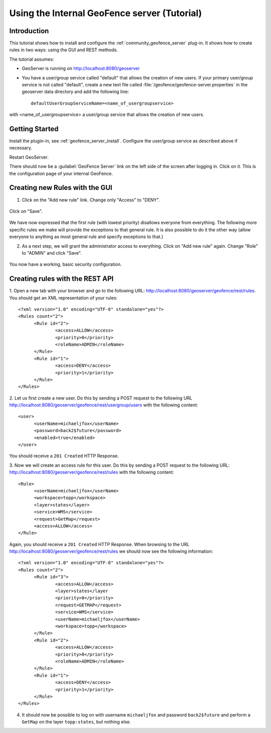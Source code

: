 Using the Internal GeoFence server (Tutorial)
=============================================

Introduction
------------

This tutorial shows how to install and configure the :ref:`community_geofence_server` plug-in. It shows how to create rules in two ways: using the GUI and REST methods.

The tutorial assumes:

* GeoServer is running on http://localhost:8080/geoserver

* You have a user/group service called "default" that allows the creation of new users. If your primary user/group service is not called "default", create a new text file called :file:`/geofence/geofence-server.properties` in the geoserver data directory and add the following line::

        defaultUserGroupServiceName=<name_of_usergroupservice>

with <name_of_usergroupservice> a user/group service that allows the creation of new users.

Getting Started
---------------

Install the plugin-in, see :ref:`geofence_server_install`. Configure the user/group service as described above if necessary.

Restart GeoServer.

There should now be a :guilabel:`GeoFence Server` link on the left side of the screen after logging in. Click on it. 
This is the configuration page of your internal GeoFence.

.. figure:: images/tutorial_rulespage1.png
   :align: center

Creating new Rules with the GUI
-------------------------------

1. Click on the "Add new rule" link. Change only "Access" to "DENY".

.. figure:: images/tutorial_rulepage1.png
   :align: center

Click on "Save".

.. figure:: images/tutorial_rulespage2.png
   :align: center

We have now expressed that the first rule (with lowest priority) disallows everyone from everything. The following more specific rules we make will provide the exceptions to that general rule. It is also possible to do it the other way (allow everyone to anything as most general rule and specify exceptions to that.) 

2. As a next step, we will grant the administrator access to everything. Click on "Add new rule" again. Change "Role" to "ADMIN" and click "Save".

.. figure:: images/tutorial_rulepage2.png
   :align: center

.. figure:: images/tutorial_rulespage3.png
   :align: center

You now have a working, basic security configuration.


Creating rules with the REST API
--------------------------------

1. Open a new tab with your browser and go to the following URL: http://localhost:8080/geoserver/geofence/rest/rules. 
You should get an XML representation of your rules::

  <?xml version="1.0" encoding="UTF-8" standalone="yes"?>
  <Rules count="2">
  	<Rule id="2">
  		<access>ALLOW</access>
  		<priority>0</priority>
  		<roleName>ADMIN</roleName>
	</Rule>
  	<Rule id="1">
  		<access>DENY</access>
  		<priority>1</priority>
  	</Rule>
  </Rules>

2. Let us first create a new user. 
Do this by sending a POST request to the following URL http://localhost:8080/geoserver/geofence/rest/usergroup/users with the following content::

  <user>
        <userName>michaeljfox</userName>
        <password>back2$future</password>
        <enabled>true</enabled>
  </user>

You should receive a ``201 Created`` HTTP Response.

3. Now we will create an access rule for this user. 
Do this by sending a POST request to the following URL: http://localhost:8080/geoserver/geofence/rest/rules with the following content::

  <Rule>
        <userName>michaeljfox</userName>
        <workspace>topp</workspace>
        <layer>states</layer>
        <service>WMS</service>
        <request>GetMap</request>
        <access>ALLOW</access>
  </Rule>

Again, you should receive a ``201 Created`` HTTP Response. 
When browsing to the URL http://localhost:8080/geoserver/geofence/rest/rules we should now see the following information::

  <?xml version="1.0" encoding="UTF-8" standalone="yes"?>
  <Rules count="2">
  	<Rule id="3">
		<access>ALLOW</access>
		<layer>states</layer
		<priority>0</priority>
		<request>GETMAP</request>
		<service>WMS</service>
		<userName>michaeljfox</userName>
		<workspace>topp</workspace>
	</Rule>
  	<Rule id="2">
  		<access>ALLOW</access>
  		<priority>0</priority>
  		<roleName>ADMIN</roleName>
	</Rule>
  	<Rule id="1">
  		<access>DENY</access>
  		<priority>1</priority>
  	</Rule>
  </Rules>

4. It should now be possible to log on with username ``michaeljfox`` and password ``back2$future`` and perform a ``GetMap`` on the layer ``topp:states``, but nothing else.


